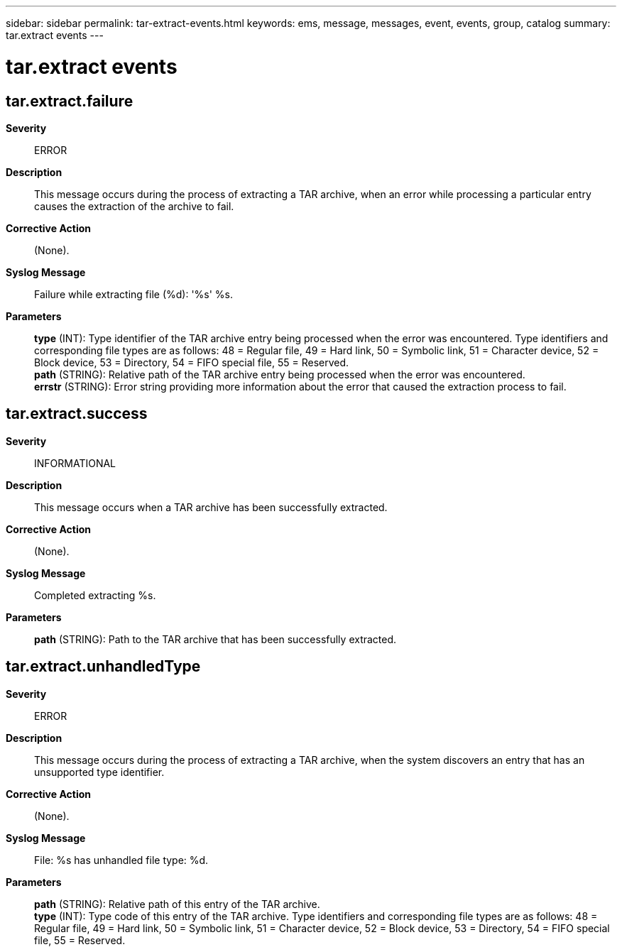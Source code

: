 ---
sidebar: sidebar
permalink: tar-extract-events.html
keywords: ems, message, messages, event, events, group, catalog
summary: tar.extract events
---

= tar.extract events
:toc: macro
:toclevels: 1
:hardbreaks:
:nofooter:
:icons: font
:linkattrs:
:imagesdir: ./media/

== tar.extract.failure
*Severity*::
ERROR
*Description*::
This message occurs during the process of extracting a TAR archive, when an error while processing a particular entry causes the extraction of the archive to fail.
*Corrective Action*::
(None).
*Syslog Message*::
Failure while extracting file (%d): '%s' %s.
*Parameters*::
*type* (INT): Type identifier of the TAR archive entry being processed when the error was encountered. Type identifiers and corresponding file types are as follows: 48 = Regular file, 49 = Hard link, 50 = Symbolic link, 51 = Character device, 52 = Block device, 53 = Directory, 54 = FIFO special file, 55 = Reserved.
*path* (STRING): Relative path of the TAR archive entry being processed when the error was encountered.
*errstr* (STRING): Error string providing more information about the error that caused the extraction process to fail.

== tar.extract.success
*Severity*::
INFORMATIONAL
*Description*::
This message occurs when a TAR archive has been successfully extracted.
*Corrective Action*::
(None).
*Syslog Message*::
Completed extracting %s.
*Parameters*::
*path* (STRING): Path to the TAR archive that has been successfully extracted.

== tar.extract.unhandledType
*Severity*::
ERROR
*Description*::
This message occurs during the process of extracting a TAR archive, when the system discovers an entry that has an unsupported type identifier.
*Corrective Action*::
(None).
*Syslog Message*::
File: %s has unhandled file type: %d.
*Parameters*::
*path* (STRING): Relative path of this entry of the TAR archive.
*type* (INT): Type code of this entry of the TAR archive. Type identifiers and corresponding file types are as follows: 48 = Regular file, 49 = Hard link, 50 = Symbolic link, 51 = Character device, 52 = Block device, 53 = Directory, 54 = FIFO special file, 55 = Reserved.
